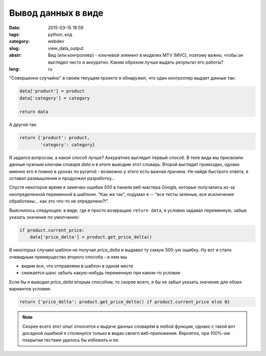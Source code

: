 Вывод данных в виде
===================

:date: 2015-03-15 18:59
:tags: python, код
:category: webdev
:slug: view_data_output
:abstr: Вид (или контроллер) - ключевой элемент в моделях MTV (MVC), поэтому важно,
        чтобы он выглядел чисто и аккуратно. Каким образом лучше выдать
        результат его работы?
:lang: ru

"Совершенно случайно" в своем текущем проекте я обнаружил, что один контроллер
выдает данные так:

.. code-block:: python

    data['product'] = product
    data['category'] = category

    return data

А другой так:

.. code-block:: python

    return {'product': product,
            'category': category}

Я задался вопросом, а какой способ лучше? Аккуратнее выглядит первый способ. В
теле вида мы присвоили данные нужным ключам словаря `data` и в итоге выводим этот
словарь. Второй выглядит громоздко, однако именно его я помню в уроках по
pyramid - возможно у этого есть важная причина. Не найдя быстрого ответа, я
оставил размышления и продолжил разработку…

Спустя некоторое время я замечаю ошибки `500` в панели веб-мастера Google,
которые получались из-за неопределенной переменной в шаблоне. “Как же так”,
подумал я -- “все тесты зеленые, все исключения обработаны… как это что-то не
определено?!”.

Выяснилось следующее: в виде, где я просто возвращаю ``return data``, я условно
задавал переменную, забыв указать значение по умолчанию:

.. code-block:: python

    if product.current_price:
        data['price_delta'] = product.get_price_delta()

В некоторых случаях шаблон не получал `price_delta` и выдавал ту самую 500-ую
ошибку. Ну вот и стало очевидным преимущество второго способа - в нем мы

* видим все, что отправляем в шаблон в одном месте
* снижается шанс забыть какую-нибудь переменную при каком-то условии

Если бы я выводил `price_delta` вторым способом, то скорее всего, я бы не забыл
указать значение для обоих вариантов условия:

.. code-block:: python

    return {'price_delta': product.get_price_delta() if product.current_price else 0}


.. note:: Скорее всего этот опыт относится к выдаче данных словарём в любой
          функции, однако с такой вот досадной ошибкой я столкнулся только в видах
          своего веб-приложения. Вероятно, при 100%-ом покрытии тестами удалось
          бы избежать и ее.